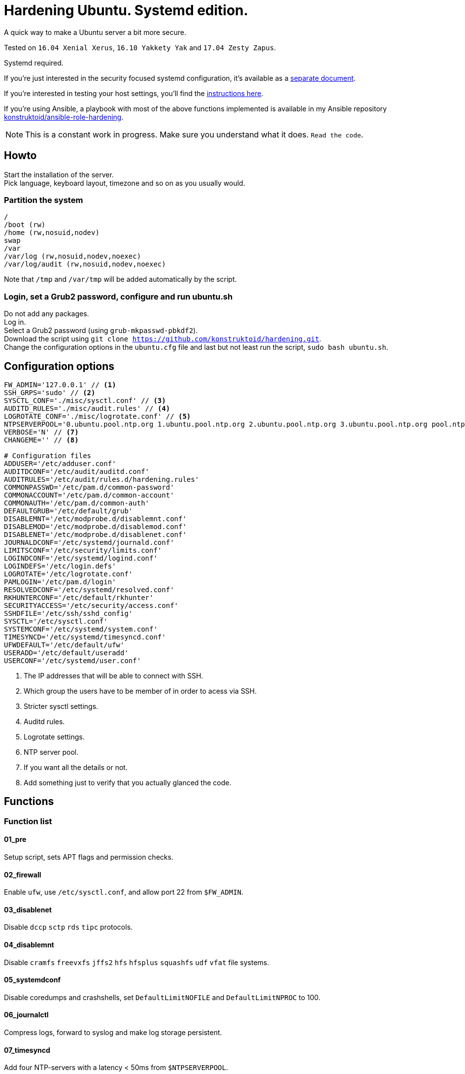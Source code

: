 = Hardening Ubuntu. Systemd edition.
:icons: font

A quick way to make a Ubuntu server a bit more secure.

Tested on `16.04 Xenial Xerus`, `16.10 Yakkety Yak` and `17.04 Zesty Zapus`.

Systemd required.

If you're just interested in the security focused systemd configuration, it's available as a link:systemd.adoc[separate document].

If you're interested in testing your host settings, you'll find the link:README.adoc#tests[instructions here].

If you're using Ansible, a playbook with most of the above functions implemented is available in my Ansible repository https://github.com/konstruktoid/ansible-role-hardening[konstruktoid/ansible-role-hardening].

NOTE: This is a constant work in progress. Make sure you understand what it does. `Read the code`.

== Howto
Start the installation of the server. +
Pick language, keyboard layout, timezone and so on as you usually would.

=== Partition the system
[source,shell]
----
/
/boot (rw)
/home (rw,nosuid,nodev)
swap
/var
/var/log (rw,nosuid,nodev,noexec)
/var/log/audit (rw,nosuid,nodev,noexec)
----

Note that `/tmp` and `/var/tmp` will be added automatically by the script.

=== Login, set a Grub2 password, configure and run ubuntu.sh
Do not add any packages. +
Log in. +
Select a Grub2 password (using `grub-mkpasswd-pbkdf2`). +
Download the script using `git clone https://github.com/konstruktoid/hardening.git`. + 
Change the configuration options in the `ubuntu.cfg` file and last but not least run the script, `sudo bash ubuntu.sh`. +

== Configuration options
[source,shell]
----
FW_ADMIN='127.0.0.1' // <1>
SSH_GRPS='sudo' // <2>
SYSCTL_CONF='./misc/sysctl.conf' // <3>
AUDITD_RULES='./misc/audit.rules' // <4>
LOGROTATE_CONF='./misc/logrotate.conf' // <5>
NTPSERVERPOOL='0.ubuntu.pool.ntp.org 1.ubuntu.pool.ntp.org 2.ubuntu.pool.ntp.org 3.ubuntu.pool.ntp.org pool.ntp.org' // <6>
VERBOSE='N' // <7>
CHANGEME='' // <8>

# Configuration files
ADDUSER='/etc/adduser.conf'
AUDITDCONF='/etc/audit/auditd.conf'
AUDITRULES='/etc/audit/rules.d/hardening.rules'
COMMONPASSWD='/etc/pam.d/common-password'
COMMONACCOUNT='/etc/pam.d/common-account'
COMMONAUTH='/etc/pam.d/common-auth'
DEFAULTGRUB='/etc/default/grub'
DISABLEMNT='/etc/modprobe.d/disablemnt.conf'
DISABLEMOD='/etc/modprobe.d/disablemod.conf'
DISABLENET='/etc/modprobe.d/disablenet.conf'
JOURNALDCONF='/etc/systemd/journald.conf'
LIMITSCONF='/etc/security/limits.conf'
LOGINDCONF='/etc/systemd/logind.conf'
LOGINDEFS='/etc/login.defs'
LOGROTATE='/etc/logrotate.conf'
PAMLOGIN='/etc/pam.d/login'
RESOLVEDCONF='/etc/systemd/resolved.conf'
RKHUNTERCONF='/etc/default/rkhunter'
SECURITYACCESS='/etc/security/access.conf'
SSHDFILE='/etc/ssh/sshd_config'
SYSCTL='/etc/sysctl.conf'
SYSTEMCONF='/etc/systemd/system.conf'
TIMESYNCD='/etc/systemd/timesyncd.conf'
UFWDEFAULT='/etc/default/ufw'
USERADD='/etc/default/useradd'
USERCONF='/etc/systemd/user.conf'
----
<1> The IP addresses that will be able to connect with SSH.
<2> Which group the users have to be member of in order to acess via SSH.
<3> Stricter sysctl settings.
<4> Auditd rules.
<5> Logrotate settings.
<6> NTP server pool.
<7> If you want all the details or not.
<8> Add something just to verify that you actually glanced the code.

== Functions

=== Function list

==== 01_pre
Setup script, sets APT flags and permission checks.

==== 02_firewall
Enable `ufw`, use `/etc/sysctl.conf`, and allow port 22 from `$FW_ADMIN`.

==== 03_disablenet
Disable `dccp` `sctp` `rds` `tipc` protocols.

==== 04_disablemnt
Disable `cramfs` `freevxfs` `jffs2` `hfs` `hfsplus` `squashfs` `udf` `vfat` file systems.

==== 05_systemdconf
Disable coredumps and crashshells, set `DefaultLimitNOFILE` and `DefaultLimitNPROC` to 100.

==== 06_journalctl
Compress logs, forward to syslog and make log storage persistent.

==== 07_timesyncd
Add four NTP-servers with a latency < 50ms from `$NTPSERVERPOOL`.

==== 08_fstab
Configure `/tmp/` and `/var/tmp/`. Remove floppy drivers from `/etc/fstab` and add `hidepid=2` to `/proc`.

==== 09_prelink
Undo prelinking, and remove `prelink` package.

=== 10_aptget
`apt-get` update and upgrade.

==== 11_hosts
`/etc/hosts.allow` and `/etc/hosts.deny` restrictions.

==== 12_logindefs
Modify `/etc/login.defs`, e.g. `UMASK`, password age limits and `SHA_CRYPT_MAX_ROUNDS`.

==== 13_sysctl
Update `$SYSCTL` with `$SYSCTL_CONF`.

==== 14_limits
Set hard and soft limits.

==== 15_adduser
Set `/bin/false` as default shell when adding users.

==== 16_rootaccess
Limit `/etc/securetty` to `console`, and `root` from 127.0.0.1 in `/etc/security/access.conf`

==== 17_packages
Installs `acct` `aide-common` `apparmor-profiles` `apparmor-utils` `auditd` `debsums`
`haveged` `libpam-cracklib` `libpam-tmpdir` `openssh-server` `postfix` `rkhunter`.

==== 18_sshdconfig
Configure the `SSH`-daemon.

==== 19_password
Configure `pam_cracklib.so` and `pam_tally.so`.

==== 20_cron
Allow `root` to use `cron`. Mask `atd`.

==== 21_ctraltdel
Disable Ctrl-alt-delete.

==== 22_auditd
Configure `auditd`, use `$AUDITD_RULES`.

==== 23_disablemod
Disable `bluetooth` `firewire-core` `n_hdlc` `net-pf-31` `soundcore`
`thunderbolt` `usb-midi` `usb-storage` kernel modules.

==== 24_aide
Configure `aide`.

==== 25_rhosts
Remove `hosts.equiv` and `.rhosts`.

==== 26_users
Remove `games` `gnats` `irc` `list` `news` `uucp` users.

==== 27_suid
Remove `suid` bits from `/bin/fusermount` `/bin/mount` `/bin/ping` `/bin/ping6`
`/bin/su` `/bin/umount` `/usr/bin/bsd-write` `/usr/bin/chage` `/usr/bin/chfn`
`/usr/bin/chsh` `/usr/bin/mlocate` `/usr/bin/mtr` `/usr/bin/newgrp`
`/usr/bin/pkexec` `/usr/bin/traceroute6.iputils` `/usr/bin/wall` `/usr/sbin/pppd`.

==== 28_umask
Set `bash` and `/etc/profile` umask.

==== 29_apparmor
Enforce present `apparmor` profiles.

==== 30_path
Set `root` path to `/usr/local/sbin:/usr/local/bin:/usr/sbin:/usr/bin:/sbin:/bin`,
and user path to `/usr/local/bin:/usr/bin:/bin`.

==== 31_logindconf
Configure `systemd/logind.conf` and use `KillUserProcesses`.

==== 32_resolvedconf
Configure `systemd/resolved.conf`.

==== 33_rkhunter
Configure `rkhunter`.

==== 34_issue
Update `/etc/issue` `/etc/issue.net` `/etc/motd`.

==== 35_apport
Mask `apport.service` and disable `apport`.

==== 36_lockroot
Lock the `root` user account.

==== 37_coredump
Disable coredumps with `systemd/coredump.conf`.

==== 38_postfix
Disable the `VRFY` command.

==== 39_motdnews
Disable `motd-news`.

==== 98_systemddelta
If verbose, show `systemd-delta`.

==== 99_reboot
Print if a reboot is required.

=== Function execution order
[source,shell]
----
f_pre
f_firewall
f_disablenet
f_disablemnt
f_disablemod
f_systemdconf
f_resolvedconf
f_logindconf
f_journalctl
f_timesyncd
f_coredump
f_fstab
f_prelink
f_aptget
f_hosts
f_issue
f_logindefs
f_sysctl
f_limitsconf
f_adduser
f_rootaccess
f_packages
f_postfix
f_apport
f_motdnews
f_rkhunter
f_sshdconfig
f_password
f_cron
f_ctrlaltdel
f_auditd
f_aide
f_rhosts
f_users
f_lockroot
f_aptget_clean
f_suid
f_umask
f_path
f_aa_enforce
f_aide_post
f_aide_timer
f_systemddelta
f_checkreboot
----

== Tests
There are approximately 275 https://github.com/sstephenson/bats[Bats tests] for most of the above settings available in the link:tests/[tests directory].

[source,shell]
----
git clone https://github.com/konstruktoid/hardening.git
cd tests/
sudo bats .
----

== Recommended reading
https://benchmarks.cisecurity.org/downloads/show-single/index.cfm?file=independentlinux.100[CIS Distribution Independent Linux Benchmark v1.0.0] +
http://iase.disa.mil/stigs/os/unix-linux/Pages/index.aspx[Draft Red Hat 7 STIG Version 1, Release 0.1] +
https://benchmarks.cisecurity.org/downloads/show-single/?file=ubuntu1404.100[CIS Ubuntu 14.04 LTS Server Benchmark v1.0.0] +
https://wiki.ubuntu.com/Security/Features +
https://help.ubuntu.com/community/StricterDefaults +

